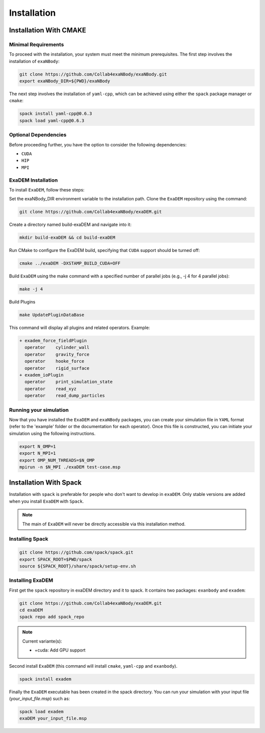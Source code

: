 Installation
============

Installation With CMAKE
^^^^^^^^^^^^^^^^^^^^^^^

Minimal Requirements
--------------------

To proceed with the installation, your system must meet the minimum prerequisites. The first step involves the installation of ``exaNBody``:

.. code-block:: bash

   git clone https://github.com/Collab4exaNBody/exaNBody.git
   export exaNBody_DIR=${PWD}/exaNBody 

The next step involves the installation of ``yaml-cpp``, which can be achieved using either the ``spack`` package manager or ``cmake``:

.. code-block:: bash

   spack install yaml-cpp@0.6.3
   spack load yaml-cpp@0.6.3

Optional Dependencies
---------------------

Before proceeding further, you have the option to consider the following dependencies:

- ``CUDA``
- ``HIP``
- ``MPI``

ExaDEM Installation
-------------------

To install ``ExaDEM``, follow these steps:

Set the exaNBody_DIR environment variable to the installation path. Clone the ``ExaDEM`` repository using the command:

.. code-block:: bash
		
   git clone https://github.com/Collab4exaNBody/exaDEM.git

Create a directory named build-exaDEM and navigate into it:

.. code-block:: bash
		
   mkdir build-exaDEM && cd build-exaDEM

Run CMake to configure the ExaDEM build, specifying that ``CUDA`` support should be turned off:

.. code-block:: bash
		
   cmake ../exaDEM -DXSTAMP_BUILD_CUDA=OFF

Build ``ExaDEM`` using the make command with a specified number of parallel jobs (e.g., -j 4 for 4 parallel jobs):

.. code-block:: bash
		
   make -j 4

Build Plugins

.. code-block:: bash
		
   make UpdatePluginDataBase

This command will display all plugins and related operators. Example: 

.. code-block:: bash
		
 + exadem_force_fieldPlugin
   operator    cylinder_wall
   operator    gravity_force
   operator    hooke_force
   operator    rigid_surface
 + exadem_ioPlugin
   operator    print_simulation_state
   operator    read_xyz
   operator    read_dump_particles

Running your simulation
-----------------------

Now that you have installed the ``ExaDEM`` and ``exaNBody`` packages, you can create your simulation file in ``YAML`` format (refer to the 'example' folder or the documentation for each operator). Once this file is constructed, you can initiate your simulation using the following instructions.

.. code-block:: bash
		
   export N_OMP=1
   export N_MPI=1
   export OMP_NUM_THREADS=$N_OMP
   mpirun -n $N_MPI ./exaDEM test-case.msp


Installation With Spack
^^^^^^^^^^^^^^^^^^^^^^^
Installation with ``spack`` is preferable for people who don't want to develop in ``exaDEM``. Only stable versions are added when you install ``ExaDEM`` with ``Spack``.

.. note::
  The main of ``ExaDEM`` will never be directly accessible via this installation method.

Installing Spack
----------------

.. code-block:: bash

  git clone https://github.com/spack/spack.git
  export SPACK_ROOT=$PWD/spack
  source ${SPACK_ROOT}/share/spack/setup-env.sh

Installing ExaDEM
-----------------

First get the ``spack`` repository in exaDEM directory and it to spack. It contains two packages: ``exanbody`` and ``exadem``:

.. code-block:: bash
		
   git clone https://github.com/Collab4exaNBody/exaDEM.git
   cd exaDEM
   spack repo add spack_repo

.. note::
  
  Current variante(s):
  
  * +cuda: Add GPU support

Second install ``ExaDEM`` (this command will install ``cmake``, ``yaml-cpp`` and ``exanbody``).

.. code-block:: bash

  spack install exadem

Finally the ``ExaDEM`` executable has been created in the spack directory. You can run your simulation with your input file (*your_input_file.msp*) such as:

.. code-block:: bash

  spack load exadem
  exaDEM your_input_file.msp
